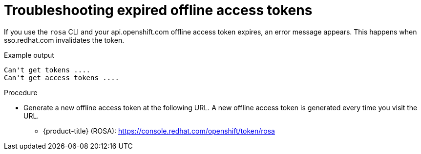 
// Module included in the following assemblies:
//
// * sd_support/rosa-troubleshooting-expired-tokens.adoc


:_content-type: PROCEDURE
[id="rosa-troubleshooting-expired-offline-access-tokens_{context}"]
= Troubleshooting expired offline access tokens

If you use the `rosa` CLI and your api.openshift.com offline access token expires, an error message appears. This happens when sso.redhat.com invalidates the token.

.Example output
[source,terminal]
----
Can't get tokens ....
Can't get access tokens ....
----

.Procedure
* Generate a new offline access token at the following URL. A new offline access token is generated every time you visit the URL.

** {product-title} (ROSA): https://console.redhat.com/openshift/token/rosa
